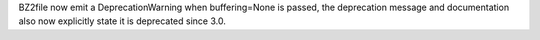 BZ2file now emit a DeprecationWarning when buffering=None is passed, the
deprecation message and documentation also now explicitly state it is
deprecated since 3.0.
